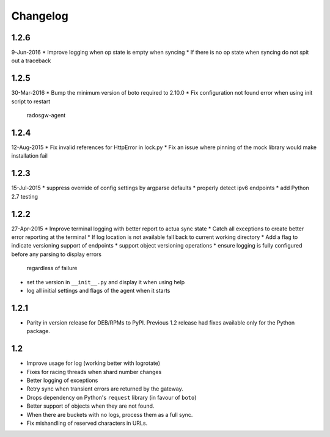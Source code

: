 Changelog
=========

1.2.6
-----
9-Jun-2016
* Improve logging when op state is empty when syncing
* If there is no op state when syncing do not spit out a traceback

1.2.5
-----
30-Mar-2016
* Bump the minimum version of boto required to 2.10.0
* Fix configuration not found error when using init script to restart
  radosgw-agent

1.2.4
-----
12-Aug-2015
* Fix invalid references for HttpError in lock.py
* Fix an issue where pinning of the mock library would make installation fail

1.2.3
-----
15-Jul-2015
* suppress override of config settings by argparse defaults
* properly detect ipv6 endpoints
* add Python 2.7 testing


1.2.2
-----
27-Apr-2015
* Improve terminal logging with better report to actua sync state
* Catch all exceptions to create better error reporting at the terminal
* If log location is not available fall back to current working directory
* Add a flag to indicate versioning support of endpoints
* support object versioning operations
* ensure logging is fully configured before any parsing to display errors
  regardless of failure
* set the version in ``__init__.py`` and display it when using help
* log all initial settings and flags of the agent when it starts

1.2.1
-----
* Parity in version release for DEB/RPMs to PyPI. Previous 1.2 release had
  fixes available only for the Python package.

1.2
---
* Improve usage for log (working better with logrotate)
* Fixes for racing threads when shard number changes
* Better logging of exceptions
* Retry sync when transient errors are returned by the gateway.
* Drops dependency on Python's ``request`` library (in favour of ``boto``)
* Better support of objects when they are not found.
* When there are buckets with no logs, process them as a full sync.
* Fix mishandling of reserved characters in URLs.
